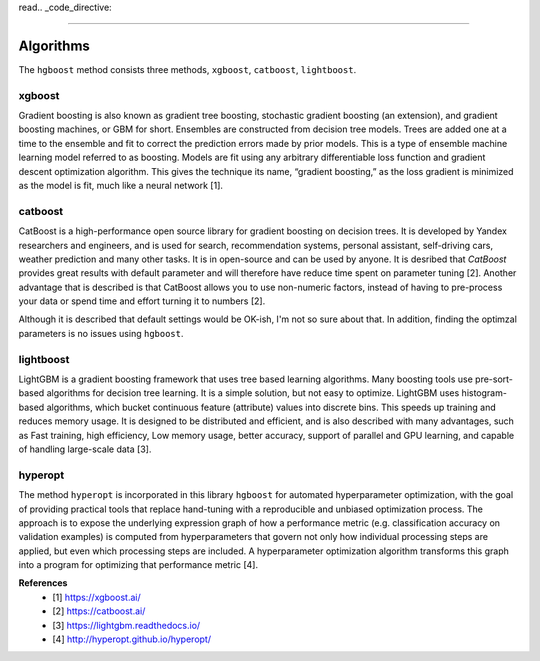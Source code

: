 read.. _code_directive:

-------------------------------------

Algorithms
''''''''''''''''''''''''''

The ``hgboost`` method consists three methods, ``xgboost``, ``catboost``, ``lightboost``.


xgboost
---------

Gradient boosting is also known as gradient tree boosting, stochastic gradient boosting (an extension), and gradient boosting machines, or GBM for short.
Ensembles are constructed from decision tree models. Trees are added one at a time to the ensemble and fit to correct the prediction errors made by prior models.
This is a type of ensemble machine learning model referred to as boosting. Models are fit using any arbitrary differentiable loss function and gradient descent optimization algorithm.
This gives the technique its name, “gradient boosting,” as the loss gradient is minimized as the model is fit, much like a neural network [1].


catboost
-------------

CatBoost is a high-performance open source library for gradient boosting on decision trees.
It is developed by Yandex researchers and engineers, and is used for search,
recommendation systems, personal assistant, self-driving cars, weather prediction and many other tasks. It is in open-source and can be used by anyone.
It is desribed that *CatBoost* provides great results with default parameter and will therefore have reduce time spent on parameter tuning [2].
Another advantage that is described is that CatBoost allows you to use non-numeric factors, instead of having to pre-process your data or spend time and effort turning it to numbers [2].

Although it is described that default settings would be OK-ish, I'm not so sure about that. In addition, finding the optimzal parameters is no issues using ``hgboost``.


lightboost
--------------------------

LightGBM is a gradient boosting framework that uses tree based learning algorithms.
Many boosting tools use pre-sort-based algorithms for decision tree learning. It is a simple solution, but not easy to optimize.
LightGBM uses histogram-based algorithms, which bucket continuous feature (attribute) values into discrete bins.
This speeds up training and reduces memory usage. It is designed to be distributed and efficient, and is also described with many advantages, such as 
Fast training, high efficiency, Low memory usage, better accuracy, support of parallel and GPU learning, and capable of handling large-scale data [3].

hyperopt
---------

The method ``hyperopt`` is incorporated in this library ``hgboost`` for automated hyperparameter optimization, with the goal of providing practical tools that replace hand-tuning with a reproducible and unbiased optimization process.
The approach is to expose the underlying expression graph of how a performance metric (e.g. classification accuracy on validation examples) is computed from hyperparameters that
govern not only how individual processing steps are applied, but even which processing steps are included.
A hyperparameter optimization algorithm transforms this graph into a program for optimizing that performance metric [4].


**References**
    * [1] https://xgboost.ai/
    * [2] https://catboost.ai/
    * [3] https://lightgbm.readthedocs.io/
    * [4] http://hyperopt.github.io/hyperopt/


.. raw:: html

	<hr>
	<center>
		<script async type="text/javascript" src="//cdn.carbonads.com/carbon.js?serve=CEADP27U&placement=erdogantgithubio" id="_carbonads_js"></script>
	</center>
	<hr>
